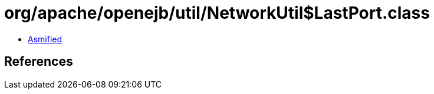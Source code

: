 = org/apache/openejb/util/NetworkUtil$LastPort.class

 - link:NetworkUtil$LastPort-asmified.java[Asmified]

== References

